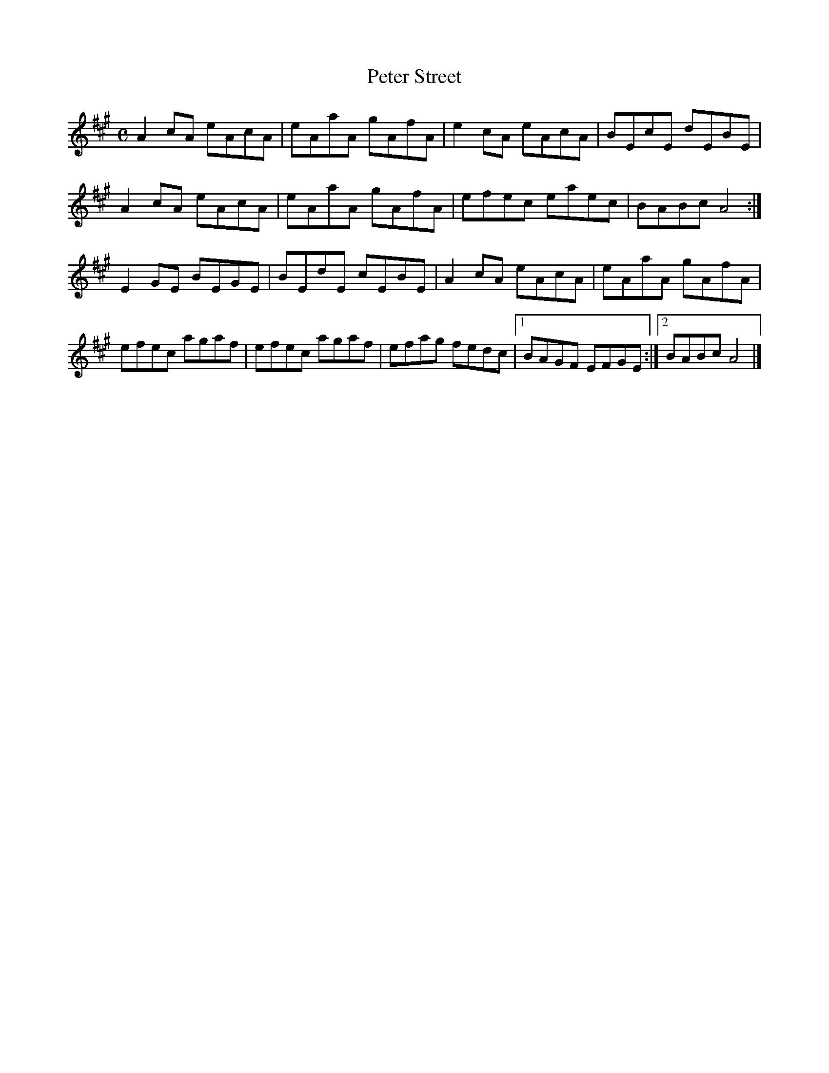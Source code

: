 X:290
T:Peter Street
Z: id:dc-reel-270
M:C
L:1/8
K:A Major
A2cA eAcA|eAaA gAfA|e2cA eAcA|BEcE dEBE|!
A2cA eAcA|eAaA gAfA|efec eaec|BABc A4:|!
E2GE BEGE|BEdE cEBE|A2cA eAcA|eAaA gAfA|!
efec agaf|efec agaf|efag fedc|[1 BAGF EFGE:|[2 BABc A4|]!